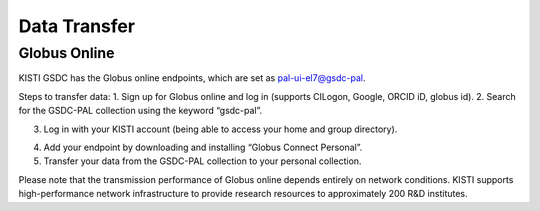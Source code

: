 =============================
Data Transfer
=============================

Globus Online
-------------------------------

KISTI GSDC has the Globus online endpoints, which are set as pal-ui-el7@gsdc-pal.

Steps to transfer data:
1. Sign up for Globus online and log in (supports CILogon, Google, ORCID iD, globus id).
2. Search for the GSDC-PAL collection using the keyword “gsdc-pal”.

.. image:: ../images/globus_1.png
    :scale: 70 %
    :align: center

    Now you can use only the **"pal-ui-el7@GSDC"** endpoints.

3. Log in with your KISTI account (being able to access your home and group directory).

.. image:: ../images/globus_2.png
    :scale: 70 %
    :align: center

    Please choose **continue**. And then the select your identity or identity provider to continue.

.. image:: ../images/globus_3.png
    :scale: 70 %
    :align: center

    You can login with your kisti account and password.
        - If you generated an OTP token, then you should input **<password+OTP>** at password field.
        (ex) password: *1q2w3e4r* and OTP: 123 456, then your password is *"1q2w3e4r123456"*

4. Add your endpoint by downloading and installing “Globus Connect Personal”.
5. Transfer your data from the GSDC-PAL collection to your personal collection.

Please note that the transmission performance of Globus online depends entirely on network conditions. KISTI supports high-performance network infrastructure to provide research resources to approximately 200 R&D institutes.

